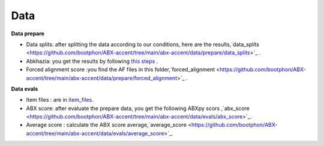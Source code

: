 Data
=======

**Data prepare**

- Data splits: after splitting the data according to our conditions, here are the results,`data_splits <https://github.com/bootphon/ABX-accent/tree/main/abx-accent/data/prepare/data_splits>`_ .
- Abkhazia: you get the results by following `this steps <https://github.com/bootphon/abkhazia/tree/aesrc/abkhazia/corpus/prepare>`_ .
- Forced alignment score :you find the AF files in this folder,`forced_alignment <https://github.com/bootphon/ABX-accent/tree/main/abx-accent/data/prepare/forced_alignment>`_ .

**Data evals**

- Item files : are in `item_files <https://github.com/bootphon/ABX-accent/tree/main/abx-accent/data/evals/item_files>`_.
- ABX score: after evaluate the prepare data, you get the following ABXpy scors ,`abx_score <https://github.com/bootphon/ABX-accent/tree/main/abx-accent/data/evals/abx_score>`_.
- Average score : calculate the ABX score average,`average_score <https://github.com/bootphon/ABX-accent/tree/main/abx-accent/data/evals/average_score>`_.
